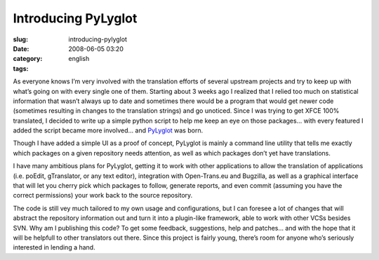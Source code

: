 Introducing PyLyglot
####################
:slug: introducing-pylyglot
:date: 2008-06-05 03:20
:category:
:tags: english

As everyone knows I’m very involved with the translation efforts of
several upstream projects and try to keep up with what’s going on with
every single one of them. Starting about 3 weeks ago I realized that I
relied too much on statistical information that wasn’t always up to date
and sometimes there would be a program that would get newer code
(sometimes resulting in changes to the translation strings) and go
unoticed. Since I was trying to get XFCE 100% translated, I decided to
write up a simple python script to help me keep an eye on those
packages… with every featured I added the script became more involved…
and `PyLyglot <http://code.google.com/p/pylyglot/>`__ was born.

Though I have added a simple UI as a proof of concept, PyLyglot is
mainly a command line utility that tells me exactly which packages on a
given repository needs attention, as well as which packages don’t yet
have translations.

|PyLyglot|

I have many ambitious plans for PyLyglot, getting it to work with other
applications to allow the translation of applications (i.e. poEdit,
gTranslator, or any text editor), integration with Open-Trans.eu and
Bugzilla, as well as a graphical interface that will let you cherry pick
which packages to follow, generate reports, and even commit (assuming
you have the correct permissions) your work back to the source
repository.

The code is still vey much tailored to my own usage and configurations,
but I can foresee a lot of changes that will abstract the repository
information out and turn it into a plugin-like framework, able to work
with other VCSs besides SVN. Why am I publishing this code? To get some
feedback, suggestions, help and patches… and with the hope that it will
be helpfull to other translators out there. Since this project is fairly
young, there’s room for anyone who’s seriously interested in lending a
hand.

.. |PyLyglot| image:: http://farm4.static.flickr.com/3255/2552910618_b5ec5ebe4a.jpg
   :target: http://www.flickr.com/photos/ogmaciel/2552910618/
